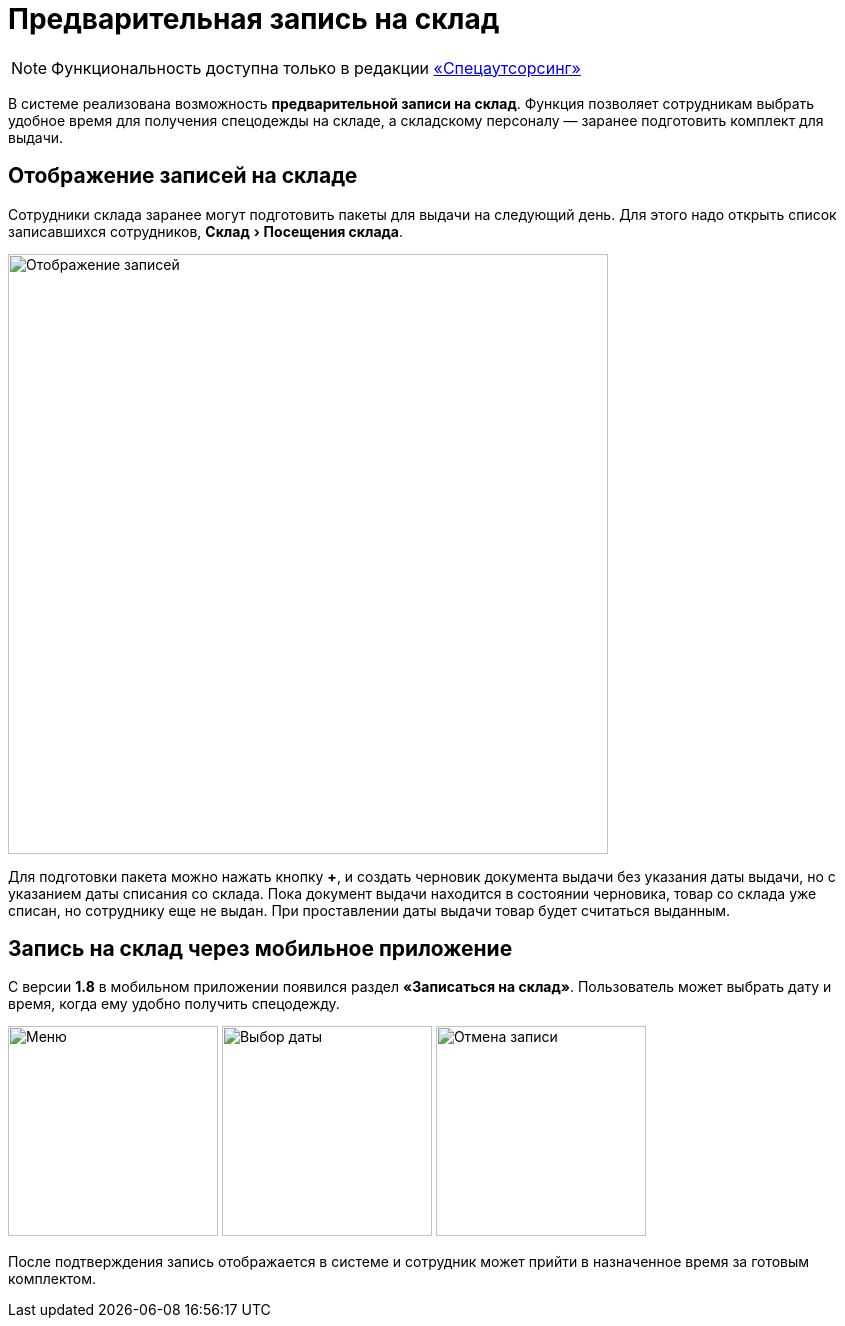 [#visits]
= Предварительная запись на склад
:experimental:

NOTE: Функциональность доступна только в редакции https://workwear.qsolution.ru/stoimost/[«Спецаутсорсинг»]

В системе реализована возможность *предварительной записи на склад*.
Функция позволяет сотрудникам выбрать удобное время для получения спецодежды на складе, а складскому персоналу — заранее подготовить комплект для выдачи.

== Отображение записей на складе

Сотрудники склада заранее могут подготовить пакеты для выдачи на следующий день. Для этого надо открыть список записавшихся сотрудников, menu:Склад[Посещения склада].

image::visits_bookings.png[Отображение записей, width=600]

Для подготовки пакета можно нажать кнопку btn:[+], и создать черновик документа выдачи без указания даты выдачи, но с указанием даты списания со склада. Пока документ выдачи находится в состоянии черновика, товар со склада уже списан, но сотруднику еще не выдан. При проставлении даты выдачи товар будет считаться выданным.

== Запись на склад через мобильное приложение

С версии *1.8* в мобильном приложении появился раздел **«Записаться на склад»**.  
Пользователь может выбрать дату и время, когда ему удобно получить спецодежду.  

image:visits_mobile-booking-step1.jpg[Меню, width=210] image:visits_mobile-booking-step2.jpg[Выбор даты, width=210] image:visits_mobile-booking-step3.jpg[Отмена записи, width=210]

После подтверждения запись отображается в системе и сотрудник может прийти в назначенное время за готовым комплектом.

